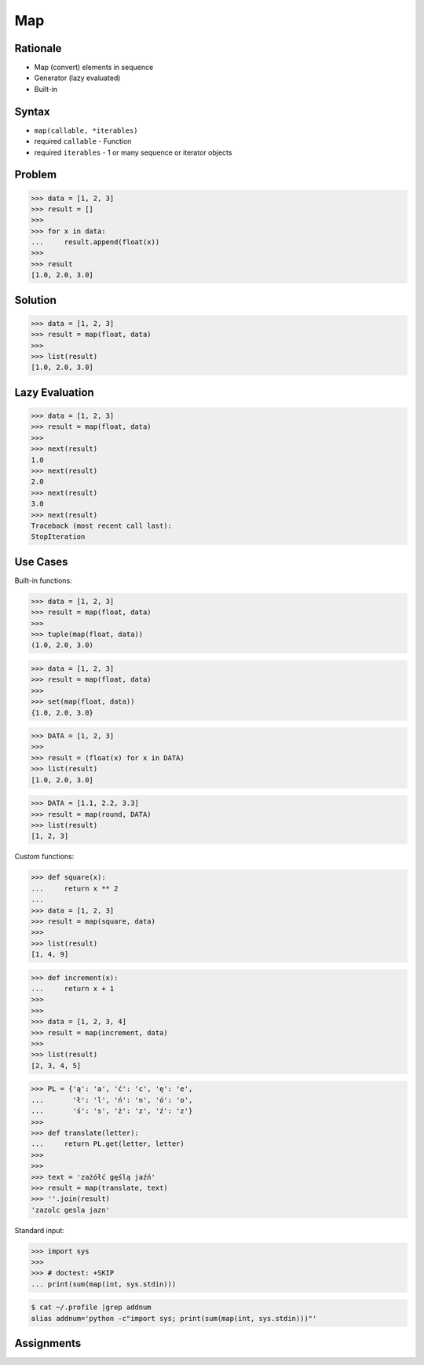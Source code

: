 Map
===


Rationale
---------
* Map (convert) elements in sequence
* Generator (lazy evaluated)
* Built-in


Syntax
------
* ``map(callable, *iterables)``
* required ``callable`` - Function
* required ``iterables`` - 1 or many sequence or iterator objects


Problem
-------
>>> data = [1, 2, 3]
>>> result = []
>>>
>>> for x in data:
...     result.append(float(x))
>>>
>>> result
[1.0, 2.0, 3.0]


Solution
--------
>>> data = [1, 2, 3]
>>> result = map(float, data)
>>>
>>> list(result)
[1.0, 2.0, 3.0]


Lazy Evaluation
---------------
>>> data = [1, 2, 3]
>>> result = map(float, data)
>>>
>>> next(result)
1.0
>>> next(result)
2.0
>>> next(result)
3.0
>>> next(result)
Traceback (most recent call last):
StopIteration


Use Cases
---------
Built-in functions:

>>> data = [1, 2, 3]
>>> result = map(float, data)
>>>
>>> tuple(map(float, data))
(1.0, 2.0, 3.0)

>>> data = [1, 2, 3]
>>> result = map(float, data)
>>>
>>> set(map(float, data))
{1.0, 2.0, 3.0}

>>> DATA = [1, 2, 3]
>>>
>>> result = (float(x) for x in DATA)
>>> list(result)
[1.0, 2.0, 3.0]

>>> DATA = [1.1, 2.2, 3.3]
>>> result = map(round, DATA)
>>> list(result)
[1, 2, 3]

Custom functions:

>>> def square(x):
...     return x ** 2
...
>>> data = [1, 2, 3]
>>> result = map(square, data)
>>>
>>> list(result)
[1, 4, 9]

>>> def increment(x):
...     return x + 1
>>>
>>>
>>> data = [1, 2, 3, 4]
>>> result = map(increment, data)
>>>
>>> list(result)
[2, 3, 4, 5]

>>> PL = {'ą': 'a', 'ć': 'c', 'ę': 'e',
...       'ł': 'l', 'ń': 'n', 'ó': 'o',
...       'ś': 's', 'ż': 'z', 'ź': 'z'}
>>>
>>> def translate(letter):
...     return PL.get(letter, letter)
>>>
>>>
>>> text = 'zażółć gęślą jaźń'
>>> result = map(translate, text)
>>> ''.join(result)
'zazolc gesla jazn'

Standard input:

>>> import sys
>>>
>>> # doctest: +SKIP
... print(sum(map(int, sys.stdin)))

.. code-block:: console

    $ cat ~/.profile |grep addnum
    alias addnum='python -c"import sys; print(sum(map(int, sys.stdin)))"'


Assignments
-----------
.. todo:: Create assignments
